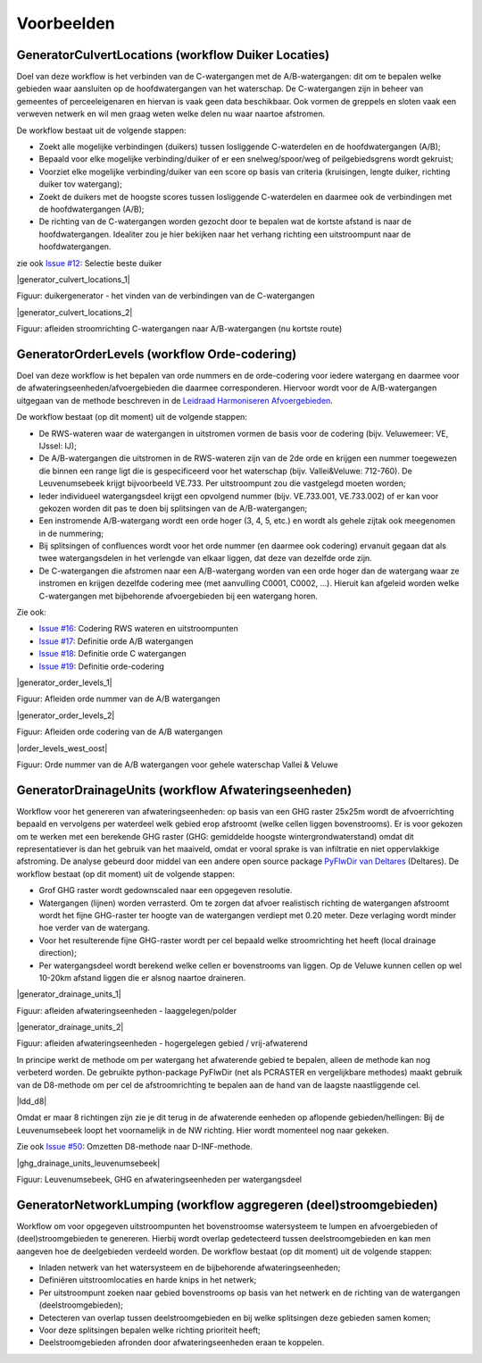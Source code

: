 Voorbeelden
=====================

GeneratorCulvertLocations (workflow Duiker Locaties)
^^^^^^^^^^^^^^^^^^^^^^^^^^^^
Doel van deze workflow is het verbinden van de C-watergangen met de A/B-watergangen: dit om te bepalen welke gebieden waar aansluiten op de hoofdwatergangen van het waterschap. 
De C-watergangen zijn in beheer van gemeentes of perceeleigenaren en hiervan is vaak geen data beschikbaar. 
Ook vormen de greppels en sloten vaak een verweven netwerk en wil men graag weten welke delen nu waar naartoe afstromen. 

De workflow bestaat uit de volgende stappen:

* Zoekt alle mogelijke verbindingen (duikers) tussen losliggende C-waterdelen en de hoofdwatergangen (A/B);
* Bepaald voor elke mogelijke verbinding/duiker of er een snelweg/spoor/weg of peilgebiedsgrens wordt gekruist;
* Voorziet elke mogelijke verbinding/duiker van een score op basis van criteria (kruisingen, lengte duiker, richting duiker tov watergang);
* Zoekt de duikers met de hoogste scores tussen losliggende C-waterdelen en daarmee ook de verbindingen met de hoofdwatergangen (A/B);
* De richting van de C-watergangen worden gezocht door te bepalen wat de kortste afstand is naar de hoofdwatergangen. Idealiter zou je hier bekijken naar het verhang richting een uitstroompunt naar de hoofdwatergangen.

zie ook `Issue #12 <https://github.com/Sweco-NL/generator_drainage_units/issues/12#issuecomment-2446702722>`_: Selectie beste duiker 

|generator_culvert_locations_1|

.. |generator_culvert_locations_1| image:: _static/generator_culvert_locations_1.jpg
    :alt: Generator Order Levels (workflow duiker-generator)
    :width: 800px
    :align: center

Figuur: duikergenerator - het vinden van de verbindingen van de C-watergangen

|generator_culvert_locations_2|

.. |generator_culvert_locations_2| image:: _static/generator_culvert_locations_2.jpg
    :alt: Generator Order Levels (workflow duiker-generator)
    :width: 800px
    :align: center

Figuur: afleiden stroomrichting C-watergangen naar A/B-watergangen (nu kortste route)


GeneratorOrderLevels (workflow Orde-codering)
^^^^^^^^^^^^^^^^^^^^^^^^^^^^
Doel van deze workflow is het bepalen van orde nummers en de orde-codering voor iedere watergang en daarmee voor de afwateringseenheden/afvoergebieden die daarmee corresponderen. 
Hiervoor wordt voor de A/B-watergangen uitgegaan van de methode beschreven in de `Leidraad Harmoniseren Afvoergebieden <https://kennis.hunzeenaas.nl/file_auth.php/hunzeenaas/a/aa/Leidraden_Harmoniseren_Afvoergebieden_v1.1.pdf>`_. 

De workflow bestaat (op dit moment) uit de volgende stappen:

* De RWS-wateren waar de watergangen in uitstromen vormen de basis voor de codering (bijv. Veluwemeer: VE, IJssel: IJ);
* De A/B-watergangen die uitstromen in de RWS-wateren zijn van de 2de orde en krijgen een nummer toegewezen die binnen een range ligt die is gespecificeerd voor het waterschap (bijv. Vallei&Veluwe: 712-760). De Leuvenumsebeek krijgt bijvoorbeeld VE.733. Per uitstroompunt zou die vastgelegd moeten worden;
* Ieder individueel watergangsdeel krijgt een opvolgend nummer (bijv. VE.733.001, VE.733.002) of er kan voor gekozen worden dit pas te doen bij splitsingen van de A/B-watergangen;
* Een instromende A/B-watergang wordt een orde hoger (3, 4, 5, etc.) en wordt als gehele zijtak ook meegenomen in de nummering;
* Bij splitsingen of confluences wordt voor het orde nummer (en daarmee ook codering) ervanuit gegaan dat als twee watergangsdelen in het verlengde van elkaar liggen, dat deze van dezelfde orde zijn.
* De C-watergangen die afstromen naar een A/B-watergang worden van een orde hoger dan de watergang waar ze instromen en krijgen dezelfde codering mee (met aanvulling C0001, C0002, ...). Hieruit kan afgeleid worden welke C-watergangen met bijbehorende afvoergebieden bij een watergang horen.

Zie ook: 

* `Issue #16 <https://github.com/Sweco-NL/generator_drainage_units/issues/16#issuecomment-2558479293>`_: Codering RWS wateren en uitstroompunten
* `Issue #17 <https://github.com/Sweco-NL/generator_drainage_units/issues/17#issuecomment-2516835304>`_: Definitie orde A/B watergangen
* `Issue #18 <https://github.com/Sweco-NL/generator_drainage_units/issues/18#issue-2629773652>`_: Definitie orde C watergangen
* `Issue #19 <https://github.com/Sweco-NL/generator_drainage_units/issues/20#issuecomment-2558543651>`_: Definitie orde-codering

|generator_order_levels_1|

.. |generator_order_levels_1| image:: _static/generator_order_levels_1.jpg
    :alt: Generator Order Levels (workflow orde-codering)
    :width: 800px
    :class: bordered-image
    :align: center

Figuur: Afleiden orde nummer van de A/B watergangen

|generator_order_levels_2|

.. |generator_order_levels_2| image:: _static/generator_order_levels_2.jpg
    :alt: Generator Order Levels (workflow orde-codering)
    :width: 800px
    :class: bordered-image
    :align: center

Figuur: Afleiden orde codering van de A/B watergangen

|order_levels_west_oost|

.. |order_levels_west_oost| image:: _static/order_levels_west_oost.jpg
    :alt: Generator Order Levels (oost)
    :width: 800px
    :class: bordered-image
    :align: center

Figuur: Orde nummer van de A/B watergangen voor gehele waterschap Vallei & Veluwe


GeneratorDrainageUnits (workflow Afwateringseenheden)
^^^^^^^^^^^^^^^^^^^^^^^^^^^^
Workflow voor het genereren van afwateringseenheden: op basis van een GHG raster 25x25m wordt de afvoerrichting bepaald en vervolgens per waterdeel welk gebied erop afstroomt (welke cellen liggen bovenstrooms). 
Er is voor gekozen om te werken met een berekende GHG raster (GHG: gemiddelde hoogste wintergrondwaterstand) omdat dit representatiever is dan het gebruik van het maaiveld, omdat er vooral sprake is van infiltratie en niet oppervlakkige afstroming. 
De analyse gebeurd door middel van een andere open source package `PyFlwDir van Deltares <https://github.com/Deltares/pyflwdir>`_ (Deltares). 
De workflow bestaat (op dit moment) uit de volgende stappen:

* Grof GHG raster wordt gedownscaled naar een opgegeven resolutie.
* Watergangen (lijnen) worden verrasterd. Om te zorgen dat afvoer realistisch richting de watergangen afstroomt wordt het fijne GHG-raster ter hoogte van de watergangen verdiept met 0.20 meter. Deze verlaging wordt minder hoe verder van de watergang.
* Voor het resulterende fijne GHG-raster wordt per cel bepaald welke stroomrichting het heeft (local drainage direction);
* Per watergangsdeel wordt berekend welke cellen er bovenstrooms van liggen. Op de Veluwe kunnen cellen op wel 10-20km afstand liggen die er alsnog naartoe draineren.

|generator_drainage_units_1|

.. |generator_drainage_units_1| _static/generator_drainage_units_1.jpg
    :alt: Generator Drainage Units (workflow afwateringseenheden)
    :width: 800px
    :class: bordered-image
    :align: center

Figuur: afleiden afwateringseenheden - laaggelegen/polder

|generator_drainage_units_2|

.. |generator_drainage_units_2| image:: _static/generator_drainage_units_2.jpg
    :alt: Generator Drainage Units (workflow afwateringseenheden)
    :width: 800px
    :align: center

Figuur: afleiden afwateringseenheden - hogergelegen gebied / vrij-afwaterend

In principe werkt de methode om per watergang het afwaterende gebied te bepalen, alleen de methode kan nog verbeterd worden.
De gebruikte python-package PyFlwDir (net als PCRASTER en vergelijkbare methodes) maakt gebruik van de D8-methode om per cel de afstroomrichting te bepalen aan de hand van de laagste naastliggende cel.

|ldd_d8|

.. |ldd_d8| image:: _static/ldd_d8.png
    :alt: Generator Drainage Units (ldd d8)
    :width: 300px
    :class: bordered-image
    :align: center

Omdat er maar 8 richtingen zijn zie je dit terug in de afwaterende eenheden op aflopende gebieden/hellingen: Bij de Leuvenumsebeek loopt het voornamelijk in de NW richting.
Hier wordt momenteel nog naar gekeken.

Zie ook `Issue #50 <https://github.com/Sweco-NL/generator_drainage_units/issues/50>`_: Omzetten D8-methode naar D-INF-methode.

|ghg_drainage_units_leuvenumsebeek|

.. |ghg_drainage_units_leuvenumsebeek| image:: _static/ghg_drainage_units_leuvenumsebeek.jpg
    :alt: Generator Drainage Units (ghg_leuvenumsebeek)
    :width: 800px
    :class: bordered-image
    :align: center

Figuur: Leuvenumsebeek, GHG en afwateringseenheden per watergangsdeel


GeneratorNetworkLumping (workflow aggregeren (deel)stroomgebieden)
^^^^^^^^^^^^^^^^^^^^^^^^^^^^
Workflow om voor opgegeven uitstroompunten het bovenstroomse watersysteem te lumpen en afvoergebieden of (deel)stroomgebieden te genereren. Hierbij wordt overlap gedetecteerd tussen deelstroomgebieden en kan men aangeven hoe de deelgebieden verdeeld worden.
De workflow bestaat (op dit moment) uit de volgende stappen:

* Inladen netwerk van het watersysteem en de bijbehorende afwateringseenheden;
* Definiëren uitstroomlocaties en harde knips in het netwerk;
* Per uitstroompunt zoeken naar gebied bovenstrooms op basis van het netwerk en de richting van de watergangen (deelstroomgebieden);
* Detecteren van overlap tussen deelstroomgebieden en bij welke splitsingen deze gebieden samen komen;
* Voor deze splitsingen bepalen welke richting prioriteit heeft;
* Deelstroomgebieden afronden door afwateringseenheden eraan te koppelen.


